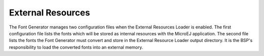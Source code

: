 External Resources
==================

The Font Generator manages two configuration files when the External
Resources Loader is enabled. The first configuration file lists the
fonts which will be stored as internal resources with the MicroEJ
application. The second file lists the fonts the Font Generator must
convert and store in the External Resource Loader output directory. It
is the BSP's responsibility to load the converted fonts into an external
memory.
